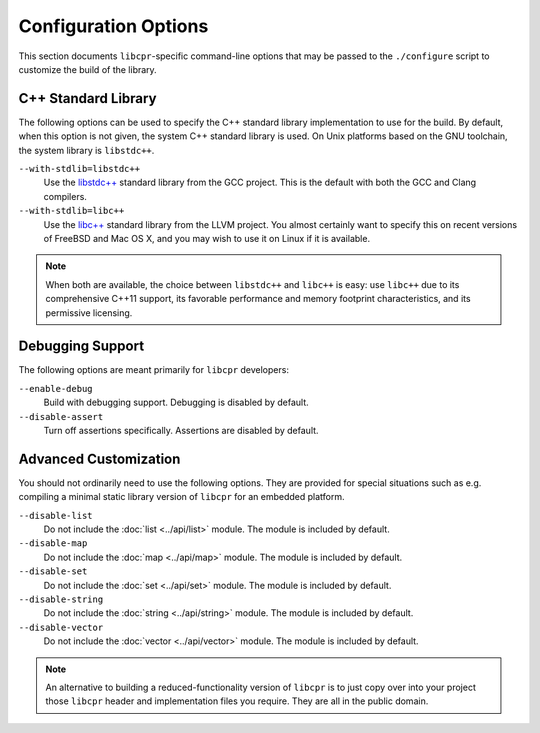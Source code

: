 .. index:: configuration; options

Configuration Options
=====================

This section documents ``libcpr``-specific command-line options that may be
passed to the ``./configure`` script to customize the build of the library.

C++ Standard Library
--------------------

The following options can be used to specify the C++ standard library
implementation to use for the build. By default, when this option is not
given, the system C++ standard library is used. On Unix platforms based on
the GNU toolchain, the system library is ``libstdc++``.

.. index:: libc++, libstdc++

``--with-stdlib=libstdc++``
   Use the `libstdc++`_ standard library from the GCC project.
   This is the default with both the GCC and Clang compilers.

``--with-stdlib=libc++``
   Use the `libc++`_ standard library from the LLVM project.
   You almost certainly want to specify this on recent versions of FreeBSD
   and Mac OS X, and you may wish to use it on Linux if it is available.

.. note::

   When both are available, the choice between ``libstdc++`` and ``libc++``
   is easy: use ``libc++`` due to its comprehensive C++11 support, its
   favorable performance and memory footprint characteristics, and its
   permissive licensing.

.. _libc++:    http://libcxx.llvm.org/
.. _libstdc++: http://gcc.gnu.org/libstdc++/

Debugging Support
-----------------

The following options are meant primarily for ``libcpr`` developers:

``--enable-debug``
   Build with debugging support.
   Debugging is disabled by default.

``--disable-assert``
   Turn off assertions specifically.
   Assertions are disabled by default.

Advanced Customization
----------------------

You should not ordinarily need to use the following options. They are
provided for special situations such as e.g. compiling a minimal static
library version of ``libcpr`` for an embedded platform.

``--disable-list``
   Do not include the :doc:`list <../api/list>` module.
   The module is included by default.

``--disable-map``
   Do not include the :doc:`map <../api/map>` module.
   The module is included by default.

``--disable-set``
   Do not include the :doc:`set <../api/set>` module.
   The module is included by default.

``--disable-string``
   Do not include the :doc:`string <../api/string>` module.
   The module is included by default.

``--disable-vector``
   Do not include the :doc:`vector <../api/vector>` module.
   The module is included by default.

.. note::

   An alternative to building a reduced-functionality version of ``libcpr``
   is to just copy over into your project those ``libcpr`` header and
   implementation files you require. They are all in the public domain.
